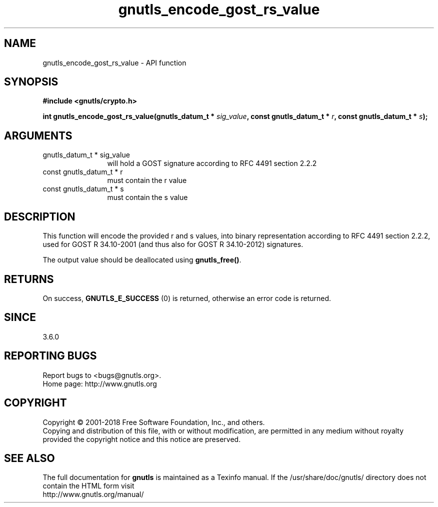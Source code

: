 .\" DO NOT MODIFY THIS FILE!  It was generated by gdoc.
.TH "gnutls_encode_gost_rs_value" 3 "3.6.4" "gnutls" "gnutls"
.SH NAME
gnutls_encode_gost_rs_value \- API function
.SH SYNOPSIS
.B #include <gnutls/crypto.h>
.sp
.BI "int gnutls_encode_gost_rs_value(gnutls_datum_t * " sig_value ", const gnutls_datum_t * " r ", const gnutls_datum_t  * " s ");"
.SH ARGUMENTS
.IP "gnutls_datum_t * sig_value" 12
will hold a GOST signature according to RFC 4491 section 2.2.2
.IP "const gnutls_datum_t * r" 12
must contain the r value
.IP "const gnutls_datum_t  * s" 12
must contain the s value
.SH "DESCRIPTION"
This function will encode the provided r and s values, into binary
representation according to RFC 4491 section 2.2.2, used for GOST R
34.10\-2001 (and thus also for GOST R 34.10\-2012) signatures.

The output value should be deallocated using \fBgnutls_free()\fP.
.SH "RETURNS"
On success, \fBGNUTLS_E_SUCCESS\fP (0) is returned, otherwise
an error code is returned.
.SH "SINCE"
3.6.0
.SH "REPORTING BUGS"
Report bugs to <bugs@gnutls.org>.
.br
Home page: http://www.gnutls.org

.SH COPYRIGHT
Copyright \(co 2001-2018 Free Software Foundation, Inc., and others.
.br
Copying and distribution of this file, with or without modification,
are permitted in any medium without royalty provided the copyright
notice and this notice are preserved.
.SH "SEE ALSO"
The full documentation for
.B gnutls
is maintained as a Texinfo manual.
If the /usr/share/doc/gnutls/
directory does not contain the HTML form visit
.B
.IP http://www.gnutls.org/manual/
.PP
